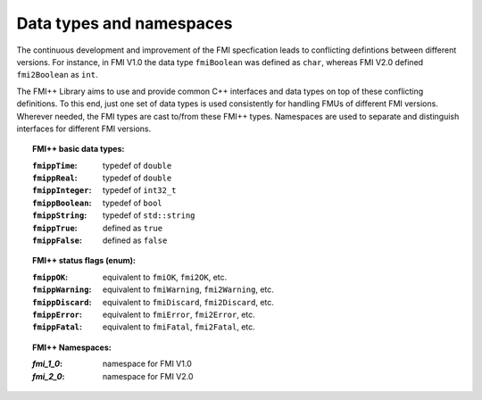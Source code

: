 *************************
Data types and namespaces
*************************

The continuous development and improvement of the FMI specfication leads to conflicting defintions between different versions.
For instance, in FMI V1.0 the data type ``fmiBoolean`` was defined as ``char``, whereas FMI V2.0 defined ``fmi2Boolean`` as ``int``.

The FMI++ Library aims to use and provide common C++ interfaces and data types on top of these conflicting definitions.
To this end, just one set of data types is used consistently for handling FMUs of different FMI versions.
Wherever needed, the FMI types are cast to/from these FMI++ types.
Namespaces are used to separate and distinguish interfaces for different FMI versions.


.. topic:: FMI++ basic data types:

  :``fmippTime``: typedef of ``double``
  :``fmippReal``: typedef of ``double``
  :``fmippInteger``: typedef of ``int32_t``
  :``fmippBoolean``: typedef of ``bool``
  :``fmippString``: typedef of ``std::string``
  :``fmippTrue``: defined as ``true``
  :``fmippFalse``: defined as ``false``


.. seealso:: Refer to file :github_blob:`FMIPPTypes.h <common/FMIPPTypes.h>` for the full list of FMI++ data types.

.. topic:: FMI++ status flags (enum):

  :``fmippOK``: equivalent to ``fmiOK``, ``fmi2OK``, etc.
  :``fmippWarning``: equivalent to ``fmiWarning``, ``fmi2Warning``, etc.
  :``fmippDiscard``: equivalent to ``fmiDiscard``, ``fmi2Discard``, etc.
  :``fmippError``: equivalent to ``fmiError``, ``fmi2Error``, etc.
  :``fmippFatal``: equivalent to ``fmiFatal``, ``fmi2Fatal``, etc.


.. topic:: FMI++ Namespaces:

  :*fmi_1_0*: namespace for FMI V1.0
  :*fmi_2_0*: namespace for FMI V2.0
